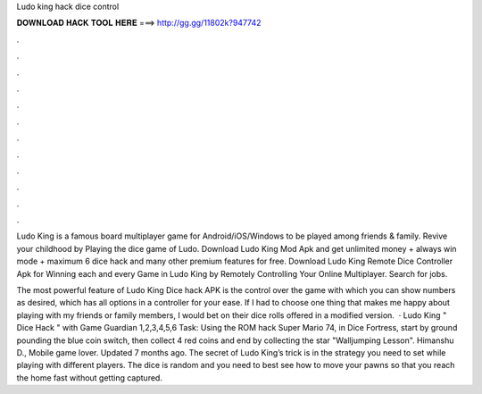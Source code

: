 Ludo king hack dice control



𝐃𝐎𝐖𝐍𝐋𝐎𝐀𝐃 𝐇𝐀𝐂𝐊 𝐓𝐎𝐎𝐋 𝐇𝐄𝐑𝐄 ===> http://gg.gg/11802k?947742



.



.



.



.



.



.



.



.



.



.



.



.

Ludo King is a famous board multiplayer game for Android/iOS/Windows to be played among friends & family. Revive your childhood by Playing the dice game of Ludo. Download Ludo King Mod Apk and get unlimited money + always win mode + maximum 6 dice hack and many other premium features for free. Download Ludo King Remote Dice Controller Apk for Winning each and every Game in Ludo King by Remotely Controlling Your Online Multiplayer. Search for jobs.

The most powerful feature of Ludo King Dice hack APK is the control over the game with which you can show numbers as desired, which has all options in a controller for your ease. If I had to choose one thing that makes me happy about playing with my friends or family members, I would bet on their dice rolls offered in a modified version.  · Ludo King " Dice Hack " with Game Guardian 1,2,3,4,5,6 Task: Using the ROM hack Super Mario 74, in Dice Fortress, start by ground pounding the blue coin switch, then collect 4 red coins and end by collecting the star "Walljumping Lesson". Himanshu D., Mobile game lover. Updated 7 months ago. The secret of Ludo King’s trick is in the strategy you need to set while playing with different players. The dice is random and you need to best see how to move your pawns so that you reach the home fast without getting captured.
